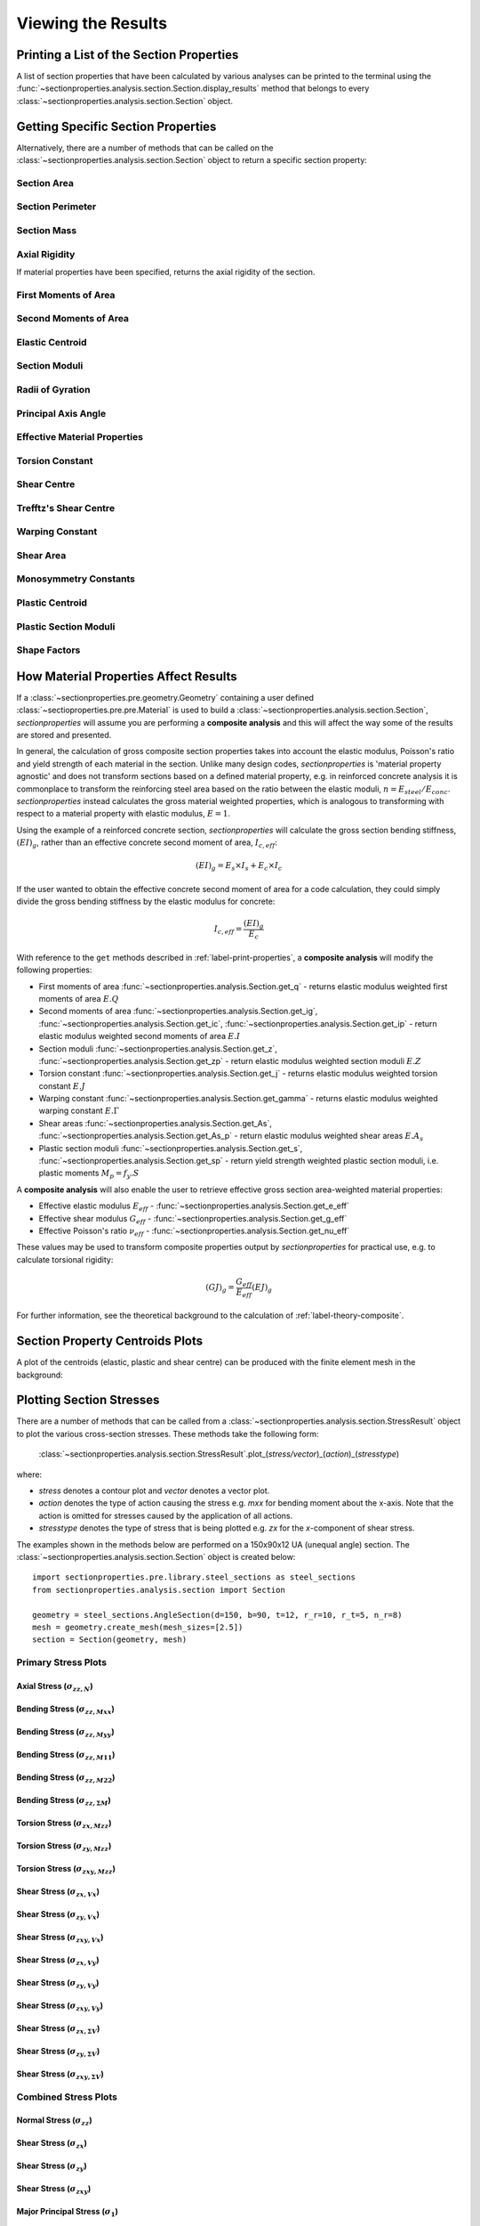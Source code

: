 .. _label-post:

Viewing the Results
===================

.. _label-print-properties:

Printing a List of the Section Properties
-----------------------------------------

A list of section properties that have been calculated by various analyses can
be printed to the terminal using the :func:`~sectionproperties.analysis.section.Section.display_results`
method that belongs to every
:class:`~sectionproperties.analysis.section.Section` object.

..  automethod:: sectionproperties.analysis.section.Section.display_results
    :noindex:

.. _label-get-methods:

Getting Specific Section Properties
-----------------------------------

Alternatively, there are a number of methods that can be called on the
:class:`~sectionproperties.analysis.section.Section` object to return
a specific section property:

Section Area
^^^^^^^^^^^^

..  automethod:: sectionproperties.analysis.section.Section.get_area
    :noindex:

Section Perimeter
^^^^^^^^^^^^^^^^^

..  automethod:: sectionproperties.analysis.section.Section.get_perimeter
    :noindex:

Section Mass
^^^^^^^^^^^^

..  automethod:: sectionproperties.analysis.section.Section.get_mass
    :noindex:

Axial Rigidity
^^^^^^^^^^^^^^

If material properties have been specified, returns the axial rigidity of the
section.

..  automethod:: sectionproperties.analysis.section.Section.get_ea
    :noindex:

First Moments of Area
^^^^^^^^^^^^^^^^^^^^^

..  automethod:: sectionproperties.analysis.section.Section.get_q
    :noindex:

Second Moments of Area
^^^^^^^^^^^^^^^^^^^^^^

..  automethod:: sectionproperties.analysis.section.Section.get_ig
    :noindex:

..  automethod:: sectionproperties.analysis.section.Section.get_ic
    :noindex:

..  automethod:: sectionproperties.analysis.section.Section.get_ip
    :noindex:

Elastic Centroid
^^^^^^^^^^^^^^^^

..  automethod:: sectionproperties.analysis.section.Section.get_c
    :noindex:


Section Moduli
^^^^^^^^^^^^^^

..  automethod:: sectionproperties.analysis.section.Section.get_z
    :noindex:

..  automethod:: sectionproperties.analysis.section.Section.get_zp
    :noindex:

Radii of Gyration
^^^^^^^^^^^^^^^^^

..  automethod:: sectionproperties.analysis.section.Section.get_rc
    :noindex:

..  automethod:: sectionproperties.analysis.section.Section.get_rp
    :noindex:


Principal Axis Angle
^^^^^^^^^^^^^^^^^^^^

..  automethod:: sectionproperties.analysis.section.Section.get_phi
    :noindex:

Effective Material Properties
^^^^^^^^^^^^^^^^^^^^^^^^^^^^^

..  automethod:: sectionproperties.analysis.section.Section.get_e_eff
    :noindex:

..  automethod:: sectionproperties.analysis.section.Section.get_g_eff
    :noindex:

..  automethod:: sectionproperties.analysis.section.Section.get_nu_eff
    :noindex:


Torsion Constant
^^^^^^^^^^^^^^^^

..  automethod:: sectionproperties.analysis.section.Section.get_j
    :noindex:

Shear Centre
^^^^^^^^^^^^

..  automethod:: sectionproperties.analysis.section.Section.get_sc
    :noindex:

..  automethod:: sectionproperties.analysis.section.Section.get_sc_p
    :noindex:

Trefftz's Shear Centre
^^^^^^^^^^^^^^^^^^^^^^

..  automethod:: sectionproperties.analysis.section.Section.get_sc_t
    :noindex:

Warping Constant
^^^^^^^^^^^^^^^^

..  automethod:: sectionproperties.analysis.section.Section.get_gamma
    :noindex:

Shear Area
^^^^^^^^^^

..  automethod:: sectionproperties.analysis.section.Section.get_As
    :noindex:

..  automethod:: sectionproperties.analysis.section.Section.get_As_p
    :noindex:

Monosymmetry Constants
^^^^^^^^^^^^^^^^^^^^^^

..  automethod:: sectionproperties.analysis.section.Section.get_beta
    :noindex:

..  automethod:: sectionproperties.analysis.section.Section.get_beta_p
    :noindex:

Plastic Centroid
^^^^^^^^^^^^^^^^

..  automethod:: sectionproperties.analysis.section.Section.get_pc
    :noindex:

..  automethod:: sectionproperties.analysis.section.Section.get_pc_p
    :noindex:

Plastic Section Moduli
^^^^^^^^^^^^^^^^^^^^^^

..  automethod:: sectionproperties.analysis.section.Section.get_s
    :noindex:

..  automethod:: sectionproperties.analysis.section.Section.get_sp
    :noindex:


Shape Factors
^^^^^^^^^^^^^

..  automethod:: sectionproperties.analysis.section.Section.get_sf
    :noindex:

..  automethod:: sectionproperties.analysis.section.Section.get_sf_p
    :noindex:


.. _label-material-results:

How Material Properties Affect Results
--------------------------------------

If a :class:`~sectionproperties.pre.geometry.Geometry` containing a user defined
:class:`~sectioproperties.pre.pre.Material` is used to build a
:class:`~sectionproperties.analysis.section.Section`, *sectionproperties* will assume you
are performing a **composite analysis** and this will affect the way some of the results are
stored and presented.

In general, the calculation of gross composite section properties takes into account the elastic
modulus, Poisson's ratio and yield strength of each material in the section. Unlike many design
codes, *sectionproperties* is 'material property agnostic' and does not transform sections based on
a defined material property, e.g. in reinforced concrete analysis it is commonplace to transform
the reinforcing steel area based on the ratio between the elastic moduli,
:math:`n = E_{steel} / E_{conc}`. *sectionproperties* instead calculates the gross material
weighted properties, which is analogous to transforming with respect to a material property with
elastic modulus, :math:`E = 1`.

Using the example of a reinforced concrete section, *sectionproperties* will calculate the gross
section bending stiffness, :math:`(EI)_g`, rather than an effective concrete second moment of area,
:math:`I_{c,eff}`:

.. math::
  (EI)_g = E_s \times I_s + E_c \times I_c

If the user wanted to obtain the effective concrete second moment of area for a code calculation,
they could simply divide the gross bending stiffness by the elastic modulus for concrete:

.. math::
  I_{c,eff} = \frac{(EI)_g}{E_c}

With reference to the ``get`` methods described in :ref:`label-print-properties`, a
**composite analysis** will modify the following properties:

* First moments of area :func:`~sectionproperties.analysis.Section.get_q` - returns elastic
  modulus weighted first moments of area :math:`E.Q`
* Second moments of area :func:`~sectionproperties.analysis.Section.get_ig`,
  :func:`~sectionproperties.analysis.Section.get_ic`,
  :func:`~sectionproperties.analysis.Section.get_ip` - return elastic modulus weighted second
  moments of area :math:`E.I`
* Section moduli :func:`~sectionproperties.analysis.Section.get_z`,
  :func:`~sectionproperties.analysis.Section.get_zp` - return elastic modulus weighted section
  moduli :math:`E.Z`
* Torsion constant :func:`~sectionproperties.analysis.Section.get_j` - returns elastic
  modulus weighted torsion constant :math:`E.J`
* Warping constant :func:`~sectionproperties.analysis.Section.get_gamma` - returns elastic
  modulus weighted warping constant :math:`E.\Gamma`
* Shear areas :func:`~sectionproperties.analysis.Section.get_As`,
  :func:`~sectionproperties.analysis.Section.get_As_p` - return elastic modulus weighted shear
  areas :math:`E.A_s`
* Plastic section moduli :func:`~sectionproperties.analysis.Section.get_s`,
  :func:`~sectionproperties.analysis.Section.get_sp` - return yield strength weighted plastic
  section moduli, i.e. plastic moments :math:`M_p = f_y.S`

A **composite analysis** will also enable the user to retrieve effective gross section
area-weighted material properties:

* Effective elastic modulus :math:`E_{eff}` - :func:`~sectionproperties.analysis.Section.get_e_eff`
* Effective shear modulus :math:`G_{eff}` - :func:`~sectionproperties.analysis.Section.get_g_eff`
* Effective Poisson's ratio :math:`\nu_{eff}` -
  :func:`~sectionproperties.analysis.Section.get_nu_eff`

These values may be used to transform composite properties output by *sectionproperties* for
practical use, e.g. to calculate torsional rigidity:

.. math::
  (GJ)_g = \frac{G_{eff}}{E_{eff}} (EJ)_g

For further information, see the theoretical background to the calculation of
:ref:`label-theory-composite`.


Section Property Centroids Plots
--------------------------------

A plot of the centroids (elastic, plastic and shear centre) can be produced with
the finite element mesh in the background:

..  automethod:: sectionproperties.analysis.section.Section.plot_centroids
    :noindex:


Plotting Section Stresses
-------------------------

There are a number of methods that can be called from a :class:`~sectionproperties.analysis.section.StressResult`
object to plot the various cross-section stresses. These methods take the following form:

  :class:`~sectionproperties.analysis.section.StressResult`.plot_(*stress/vector*)_(*action*)_(*stresstype*)

where:

- *stress* denotes a contour plot and *vector* denotes a vector plot.
- *action* denotes the type of action causing the stress e.g. *mxx* for bending moment about the x-axis. Note that the action is omitted for stresses caused by the application of all actions.
- *stresstype* denotes the type of stress that is being plotted e.g. *zx* for the *x*-component of shear stress.

The examples shown in the methods below are performed on a 150x90x12 UA
(unequal angle) section. The :class:`~sectionproperties.analysis.section.Section`
object is created below::

  import sectionproperties.pre.library.steel_sections as steel_sections
  from sectionproperties.analysis.section import Section

  geometry = steel_sections.AngleSection(d=150, b=90, t=12, r_r=10, r_t=5, n_r=8)
  mesh = geometry.create_mesh(mesh_sizes=[2.5])
  section = Section(geometry, mesh)

Primary Stress Plots
^^^^^^^^^^^^^^^^^^^^

Axial Stress (:math:`\sigma_{zz,N}`)
""""""""""""""""""""""""""""""""""""
..  automethod:: sectionproperties.analysis.section.StressPost.plot_stress_n_zz
    :noindex:

Bending Stress (:math:`\sigma_{zz,Mxx}`)
""""""""""""""""""""""""""""""""""""""""
..  automethod:: sectionproperties.analysis.section.StressPost.plot_stress_mxx_zz
    :noindex:

Bending Stress (:math:`\sigma_{zz,Myy}`)
""""""""""""""""""""""""""""""""""""""""
..  automethod:: sectionproperties.analysis.section.StressPost.plot_stress_myy_zz
    :noindex:

Bending Stress (:math:`\sigma_{zz,M11}`)
""""""""""""""""""""""""""""""""""""""""
..  automethod:: sectionproperties.analysis.section.StressPost.plot_stress_m11_zz
    :noindex:

Bending Stress (:math:`\sigma_{zz,M22}`)
""""""""""""""""""""""""""""""""""""""""
..  automethod:: sectionproperties.analysis.section.StressPost.plot_stress_m22_zz
    :noindex:

Bending Stress (:math:`\sigma_{zz,\Sigma M}`)
"""""""""""""""""""""""""""""""""""""""""""""
..  automethod:: sectionproperties.analysis.section.StressPost.plot_stress_m_zz
    :noindex:

Torsion Stress (:math:`\sigma_{zx,Mzz}`)
""""""""""""""""""""""""""""""""""""""""
..  automethod:: sectionproperties.analysis.section.StressPost.plot_stress_mzz_zx
    :noindex:

Torsion Stress (:math:`\sigma_{zy,Mzz}`)
""""""""""""""""""""""""""""""""""""""""
..  automethod:: sectionproperties.analysis.section.StressPost.plot_stress_mzz_zy
    :noindex:

Torsion Stress (:math:`\sigma_{zxy,Mzz}`)
"""""""""""""""""""""""""""""""""""""""""
..  automethod:: sectionproperties.analysis.section.StressPost.plot_stress_mzz_zxy
    :noindex:

..  automethod:: sectionproperties.analysis.section.StressPost.plot_vector_mzz_zxy
    :noindex:

Shear Stress (:math:`\sigma_{zx,Vx}`)
"""""""""""""""""""""""""""""""""""""
..  automethod:: sectionproperties.analysis.section.StressPost.plot_stress_vx_zx
    :noindex:

Shear Stress (:math:`\sigma_{zy,Vx}`)
"""""""""""""""""""""""""""""""""""""
..  automethod:: sectionproperties.analysis.section.StressPost.plot_stress_vx_zy
    :noindex:

Shear Stress (:math:`\sigma_{zxy,Vx}`)
""""""""""""""""""""""""""""""""""""""
..  automethod:: sectionproperties.analysis.section.StressPost.plot_stress_vx_zxy
    :noindex:

..  automethod:: sectionproperties.analysis.section.StressPost.plot_vector_vx_zxy
    :noindex:

Shear Stress (:math:`\sigma_{zx,Vy}`)
"""""""""""""""""""""""""""""""""""""
..  automethod:: sectionproperties.analysis.section.StressPost.plot_stress_vy_zx
    :noindex:

Shear Stress (:math:`\sigma_{zy,Vy}`)
"""""""""""""""""""""""""""""""""""""
..  automethod:: sectionproperties.analysis.section.StressPost.plot_stress_vy_zy
    :noindex:

Shear Stress (:math:`\sigma_{zxy,Vy}`)
""""""""""""""""""""""""""""""""""""""
..  automethod:: sectionproperties.analysis.section.StressPost.plot_stress_vy_zxy
    :noindex:

..  automethod:: sectionproperties.analysis.section.StressPost.plot_vector_vy_zxy
    :noindex:

Shear Stress (:math:`\sigma_{zx,\Sigma V}`)
"""""""""""""""""""""""""""""""""""""""""""
..  automethod:: sectionproperties.analysis.section.StressPost.plot_stress_v_zx
    :noindex:

Shear Stress (:math:`\sigma_{zy,\Sigma V}`)
"""""""""""""""""""""""""""""""""""""""""""
..  automethod:: sectionproperties.analysis.section.StressPost.plot_stress_v_zy
    :noindex:

Shear Stress (:math:`\sigma_{zxy,\Sigma V}`)
""""""""""""""""""""""""""""""""""""""""""""
..  automethod:: sectionproperties.analysis.section.StressPost.plot_stress_v_zxy
    :noindex:

..  automethod:: sectionproperties.analysis.section.StressPost.plot_vector_v_zxy
    :noindex:

Combined Stress Plots
^^^^^^^^^^^^^^^^^^^^^

Normal Stress (:math:`\sigma_{zz}`)
"""""""""""""""""""""""""""""""""""
..  automethod:: sectionproperties.analysis.section.StressPost.plot_stress_zz
    :noindex:

Shear Stress (:math:`\sigma_{zx}`)
""""""""""""""""""""""""""""""""""
..  automethod:: sectionproperties.analysis.section.StressPost.plot_stress_zx
    :noindex:

Shear Stress (:math:`\sigma_{zy}`)
""""""""""""""""""""""""""""""""""
..  automethod:: sectionproperties.analysis.section.StressPost.plot_stress_zy
    :noindex:

Shear Stress (:math:`\sigma_{zxy}`)
"""""""""""""""""""""""""""""""""""
..  automethod:: sectionproperties.analysis.section.StressPost.plot_stress_zxy
    :noindex:

..  automethod:: sectionproperties.analysis.section.StressPost.plot_vector_zxy
    :noindex:

Major Principal Stress (:math:`\sigma_{1}`)
"""""""""""""""""""""""""""""""""""""""""""
..  automethod:: sectionproperties.analysis.section.StressPost.plot_stress_1
    :noindex:

Minor Principal Stress (:math:`\sigma_{3}`)
"""""""""""""""""""""""""""""""""""""""""""
..  automethod:: sectionproperties.analysis.section.StressPost.plot_stress_3
    :noindex:

von Mises Stress (:math:`\sigma_{vM}`)
"""""""""""""""""""""""""""""""""""""""
..  automethod:: sectionproperties.analysis.section.StressPost.plot_stress_vm
    :noindex:

Mohr's Circles for Stresses at a Point
""""""""""""""""""""""""""""""""""""""
..  automethod:: sectionproperties.analysis.section.StressPost.plot_mohrs_circles
    :noindex:

Retrieving Section Stress
-------------------------

All cross-section stresses can be recovered using the :func:`~sectionproperties.analysis.section.StressPost.get_stress`
method that belongs to every
:class:`~sectionproperties.analysis.section.StressPost` object:

..  automethod:: sectionproperties.analysis.section.StressPost.get_stress
    :noindex:
